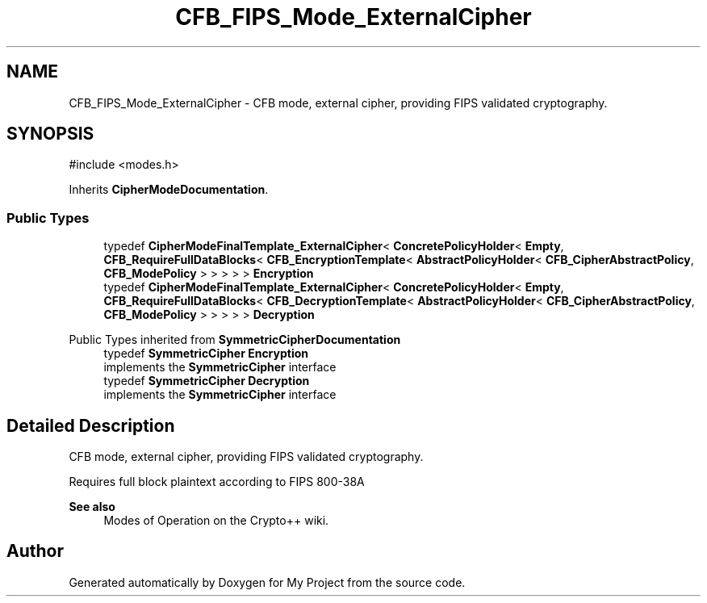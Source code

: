 .TH "CFB_FIPS_Mode_ExternalCipher" 3 "My Project" \" -*- nroff -*-
.ad l
.nh
.SH NAME
CFB_FIPS_Mode_ExternalCipher \- CFB mode, external cipher, providing FIPS validated cryptography\&.  

.SH SYNOPSIS
.br
.PP
.PP
\fR#include <modes\&.h>\fP
.PP
Inherits \fBCipherModeDocumentation\fP\&.
.SS "Public Types"

.in +1c
.ti -1c
.RI "typedef \fBCipherModeFinalTemplate_ExternalCipher\fP< \fBConcretePolicyHolder\fP< \fBEmpty\fP, \fBCFB_RequireFullDataBlocks\fP< \fBCFB_EncryptionTemplate\fP< \fBAbstractPolicyHolder\fP< \fBCFB_CipherAbstractPolicy\fP, \fBCFB_ModePolicy\fP > > > > > \fBEncryption\fP"
.br
.ti -1c
.RI "typedef \fBCipherModeFinalTemplate_ExternalCipher\fP< \fBConcretePolicyHolder\fP< \fBEmpty\fP, \fBCFB_RequireFullDataBlocks\fP< \fBCFB_DecryptionTemplate\fP< \fBAbstractPolicyHolder\fP< \fBCFB_CipherAbstractPolicy\fP, \fBCFB_ModePolicy\fP > > > > > \fBDecryption\fP"
.br
.in -1c

Public Types inherited from \fBSymmetricCipherDocumentation\fP
.in +1c
.ti -1c
.RI "typedef \fBSymmetricCipher\fP \fBEncryption\fP"
.br
.RI "implements the \fBSymmetricCipher\fP interface "
.ti -1c
.RI "typedef \fBSymmetricCipher\fP \fBDecryption\fP"
.br
.RI "implements the \fBSymmetricCipher\fP interface "
.in -1c
.SH "Detailed Description"
.PP 
CFB mode, external cipher, providing FIPS validated cryptography\&. 

Requires full block plaintext according to FIPS 800-38A 
.PP
\fBSee also\fP
.RS 4
\fRModes of Operation\fP on the Crypto++ wiki\&. 
.RE
.PP


.SH "Author"
.PP 
Generated automatically by Doxygen for My Project from the source code\&.
